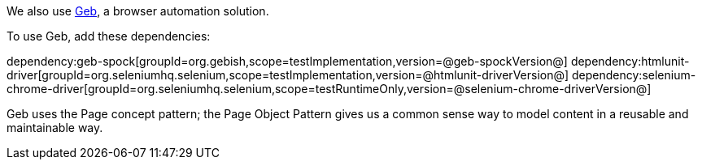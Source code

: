 We also use https://gebish.org[Geb], a browser automation solution.

To use Geb, add these dependencies:

:dependencies:

dependency:geb-spock[groupId=org.gebish,scope=testImplementation,version=@geb-spockVersion@]
dependency:htmlunit-driver[groupId=org.seleniumhq.selenium,scope=testImplementation,version=@htmlunit-driverVersion@]
dependency:selenium-chrome-driver[groupId=org.seleniumhq.selenium,scope=testRuntimeOnly,version=@selenium-chrome-driverVersion@]

:dependencies:

Geb uses the Page concept pattern; the Page Object Pattern gives us a common sense way to model content in a reusable and maintainable way.
